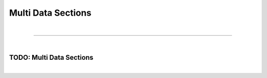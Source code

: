 *******************
Multi Data Sections
*******************

| 

=======================================================================================================================

| 

TODO: Multi Data Sections
=========================

| 